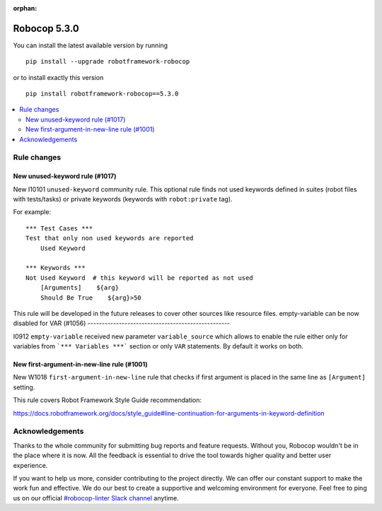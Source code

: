 :orphan:

=============
Robocop 5.3.0
=============

You can install the latest available version by running

::

    pip install --upgrade robotframework-robocop

or to install exactly this version

::

    pip install robotframework-robocop==5.3.0

.. contents::
   :depth: 2
   :local:



Rule changes
============

New unused-keyword rule (#1017)
-------------------------------

New I10101 ``unused-keyword`` community rule. This optional rule finds not used keywords defined in suites (robot files
with tests/tasks) or private keywords (keywords with ``robot:private`` tag).

For example::

    *** Test Cases ***
    Test that only non used keywords are reported
        Used Keyword

    *** Keywords ***
    Not Used Keyword  # this keyword will be reported as not used
        [Arguments]    ${arg}
        Should Be True    ${arg}>50

This rule will be developed in the future releases to cover other sources like resource files.
empty-variable can be now disabled for VAR (#1056)
--------------------------------------------------

I0912 ``empty-variable`` received new parameter ``variable_source`` which allows to enable the rule either only for
variables from ```*** Variables ***``` section or only ``VAR`` statements. By default it works on both.

New first-argument-in-new-line rule (#1001)
-------------------------------------------

New W1018 ``first-argument-in-new-line`` rule that checks if first argument is placed in the same line as
``[Argument]`` setting.

This rule covers Robot Framework Style Guide recommendation:

https://docs.robotframework.org/docs/style_guide#line-continuation-for-arguments-in-keyword-definition

Acknowledgements
================

Thanks to the whole community for submitting bug reports and feature requests.
Without you, Robocop wouldn't be in the place where it is now. All the feedback
is essential to drive the tool towards higher quality and better user
experience.

If you want to help us more, consider contributing to the project directly.
We can offer our constant support to make the work fun and effective. We do
our best to create a supportive and welcoming environment for everyone.
Feel free to ping us on our official `#robocop-linter Slack channel`_ anytime.

.. _#robocop-linter Slack channel: https://robotframework.slack.com/archives/C01AWSNKC2H